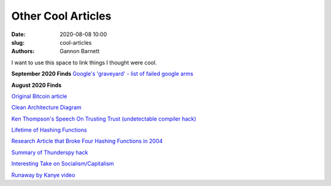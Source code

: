 Other Cool Articles
############################
:date: 2020-08-08 10:00
:slug: cool-articles
:authors: Gannon Barnett

I want to use this space to link things I thought were cool. 

**September 2020 Finds**
`Google's 'graveyard' - list of failed google arms <https://killedbygoogle.com/>`_

**August 2020 Finds**

`Original Bitcoin article <https://bitcoin.org/bitcoin.pdf>`_


`Clean Architecture Diagram <https://blog.cleancoder.com/uncle-bob/2012/08/13/the-clean-architecture.html>`_


`Ken Thompson's Speech On Trusting Trust (undetectable compiler hack) <https://www.win.tue.nl/~aeb/linux/hh/thompson/trust.html>`_


`Lifetime of Hashing Functions <https://valerieaurora.org/hash.html>`_

`Research Article that Broke Four Hashing Functions in 2004 <https://eprint.iacr.org/2004/199>`_

`Summary of Thunderspy hack <https://thunderspy.io/>`_


`Interesting Take on Socialism/Capitalism <https://www.quora.com/Why-is-socialism-appealing-to-many-young-Americans/answer/Ron-Rule?ch=10&share=61e65760&srid=6U8fb>`_


`Runaway by Kanye video <https://www.youtube.com/watch?v=Jg5wkZ-dJXA>`_
